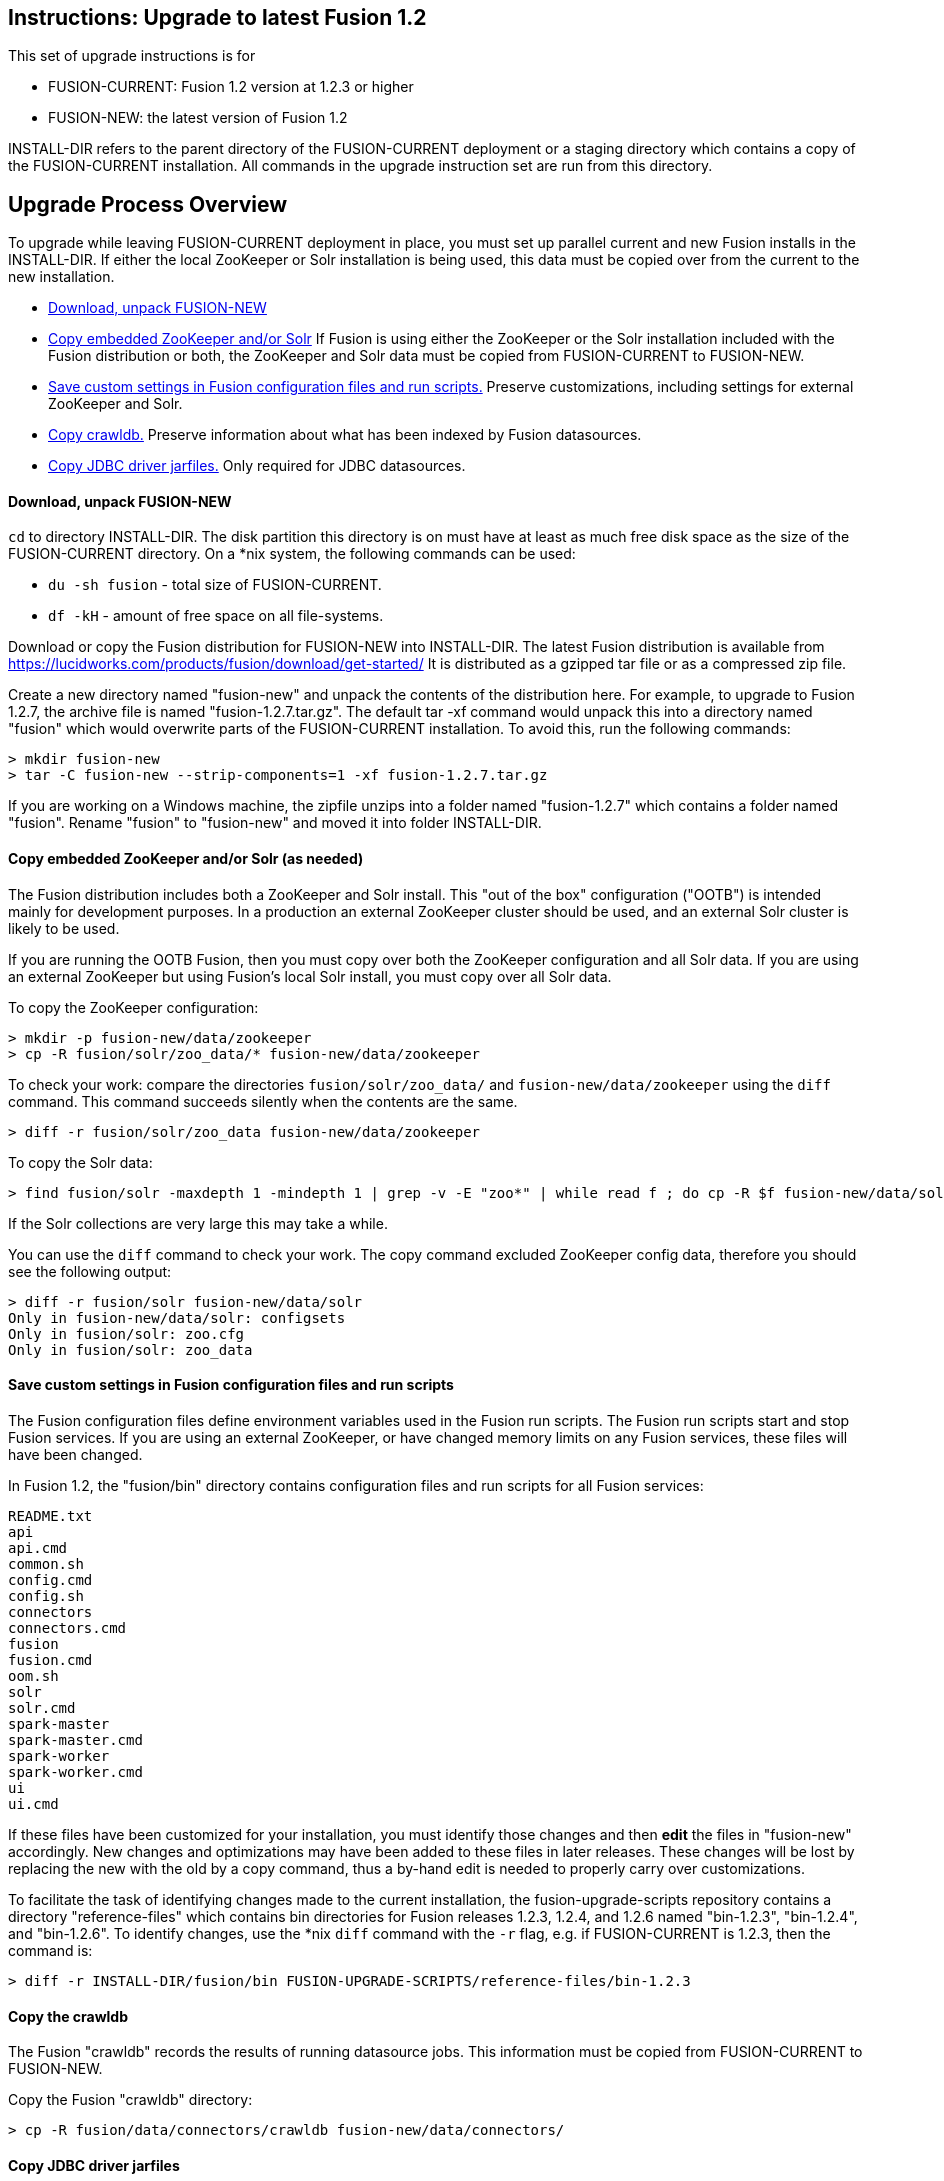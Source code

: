 Instructions: Upgrade to latest Fusion 1.2
------------------------------------------

This set of upgrade instructions is for

* FUSION-CURRENT:  Fusion 1.2 version at 1.2.3 or higher
* FUSION-NEW: the latest version of Fusion 1.2

INSTALL-DIR refers to the parent directory of the FUSION-CURRENT deployment or a staging directory
which contains a copy of the FUSION-CURRENT installation.
All commands in the upgrade instruction set are run from this directory.


Upgrade Process Overview
------------------------

To upgrade while leaving FUSION-CURRENT deployment in place, you must set up parallel current and new Fusion installs in the INSTALL-DIR.
If either the local ZooKeeper or Solr installation is being used, this data must be copied over from the current to the new installation.


* link:#step-1[Download, unpack FUSION-NEW]

* link:#step-2[Copy embedded ZooKeeper and/or Solr]
If Fusion is using either the ZooKeeper or the Solr installation included with the Fusion distribution or both,
the ZooKeeper and Solr data must be copied from FUSION-CURRENT to FUSION-NEW.

* link:#step-3[Save custom settings in Fusion configuration files and run scripts.] Preserve customizations, including settings for external ZooKeeper and Solr.

* link:#step-4[Copy crawldb.] Preserve information about what has been indexed by Fusion datasources.

* link:#step-5[Copy JDBC driver jarfiles.] Only required for JDBC datasources.



[[step-1]]
Download, unpack FUSION-NEW
^^^^^^^^^^^^^^^^^^^^^^^^^^^

`cd` to directory INSTALL-DIR. The disk partition this directory is on must have at least as much free disk space as the size of the FUSION-CURRENT directory.
On a *nix system, the following commands can be used:

* `du -sh fusion` - total size of FUSION-CURRENT.
* `df -kH` - amount of free space on all file-systems.

Download or copy the Fusion distribution for FUSION-NEW into INSTALL-DIR.
The latest Fusion distribution is available from https://lucidworks.com/products/fusion/download/get-started/
It is distributed as a gzipped tar file or as a compressed zip file.

Create a new directory named "fusion-new" and unpack the contents of the distribution here.
For example, to upgrade to Fusion 1.2.7, the archive file is named "fusion-1.2.7.tar.gz".
The default tar -xf command would unpack this into a directory named "fusion"
which would overwrite parts of the FUSION-CURRENT installation.
To avoid this, run the following commands:

------------------------------------------
> mkdir fusion-new
> tar -C fusion-new --strip-components=1 -xf fusion-1.2.7.tar.gz
------------------------------------------

If you are working on a Windows machine, the zipfile unzips into a folder named "fusion-1.2.7" which contains a folder named "fusion".
Rename "fusion" to "fusion-new" and moved it into folder INSTALL-DIR.

[[step-2]]
Copy embedded ZooKeeper and/or Solr (as needed)
^^^^^^^^^^^^^^^^^^^^^^^^^^^^^^^^^^^^^^^^^^^^^^^

The Fusion distribution includes both a ZooKeeper and Solr install.
This "out of the box" configuration ("OOTB") is intended mainly for development purposes.
In a production an external ZooKeeper cluster should be used,
and an external Solr cluster is likely to be used.

If you are running the OOTB Fusion, then you must copy over both the ZooKeeper configuration and all Solr data.
If you are using an external ZooKeeper but using Fusion's local Solr install, you must copy over all Solr data.

To copy the ZooKeeper configuration:

------------------------------------------
> mkdir -p fusion-new/data/zookeeper
> cp -R fusion/solr/zoo_data/* fusion-new/data/zookeeper
------------------------------------------

To check your work: compare the directories `fusion/solr/zoo_data/` and `fusion-new/data/zookeeper`
using the `diff` command.  This command succeeds silently when the contents are the same.

------------------------------------------
> diff -r fusion/solr/zoo_data fusion-new/data/zookeeper
------------------------------------------

To copy the Solr data:

------------------------------------------
> find fusion/solr -maxdepth 1 -mindepth 1 | grep -v -E "zoo*" | while read f ; do cp -R $f fusion-new/data/solr/; done
------------------------------------------

If the Solr collections are very large this may take a while.

You can use the `diff` command to check your work.
The copy command excluded ZooKeeper config data, therefore
you should see the following output:

------------------------------------------
> diff -r fusion/solr fusion-new/data/solr
Only in fusion-new/data/solr: configsets
Only in fusion/solr: zoo.cfg
Only in fusion/solr: zoo_data
------------------------------------------


[[step-3]]
Save custom settings in Fusion configuration files and run scripts
^^^^^^^^^^^^^^^^^^^^^^^^^^^^^^^^^^^^^^^^^^^^^^^^^^^^^^^^^^^^^^^^^^

The Fusion configuration files define environment variables used in the Fusion run scripts.
The Fusion run scripts start and stop Fusion services.
If you are using an external ZooKeeper, or have changed memory limits on any Fusion services,
these files will have been changed.

In Fusion 1.2, the "fusion/bin" directory contains configuration files and run scripts for all Fusion services:

------------------------------------
README.txt
api
api.cmd
common.sh
config.cmd
config.sh
connectors
connectors.cmd
fusion
fusion.cmd
oom.sh
solr
solr.cmd
spark-master
spark-master.cmd
spark-worker
spark-worker.cmd
ui
ui.cmd
------------------------------------

If these files have been customized for your installation, you must identify those changes and then *edit* the files in "fusion-new" accordingly.
New changes and optimizations may have been added to these files in later releases.
These changes will be lost by replacing the new with the old by a copy command,
thus a by-hand edit is needed to properly carry over customizations.

To facilitate the task of identifying changes made to the current installation,
the fusion-upgrade-scripts repository contains a directory "reference-files" which
contains bin directories for Fusion releases 1.2.3, 1.2.4, and 1.2.6 named "bin-1.2.3", "bin-1.2.4", and "bin-1.2.6".
To identify changes, use the *nix `diff` command with the `-r` flag, e.g. if FUSION-CURRENT is 1.2.3, then the command is:

------------------------------------
> diff -r INSTALL-DIR/fusion/bin FUSION-UPGRADE-SCRIPTS/reference-files/bin-1.2.3
------------------------------------

[[step-4]]

Copy the crawldb
^^^^^^^^^^^^^^^^

The Fusion "crawldb" records the results of running datasource jobs.  This information must be copied from FUSION-CURRENT to FUSION-NEW.

Copy the Fusion "crawldb" directory:

------------------------------------
> cp -R fusion/data/connectors/crawldb fusion-new/data/connectors/
------------------------------------


[[step-5]]
Copy JDBC driver jarfiles
^^^^^^^^^^^^^^^^^^^^^^^^^

The jarfiles for any JDBC drivers used by a JDBC datasource are found in directory:  "fusion/data/connectors/lucid.jdbc"
Copy the contents of this directory over to the "fusion-new" directory:

------------------------------------
> cp -R fusion/data/connectors/lucid.jdbc fusion-new/data/connectors/
------------------------------------


This completes the upgrade process.

At this point, you should validate the FUSION-NEW, per instructions in the link:README.asciidoc.
Once validated, you can archive and/or delete the directory INSTALL-DIR/fusion
and then rename INSTALL-DIR/fusion-new to INSTALL-DIR/fusion.
